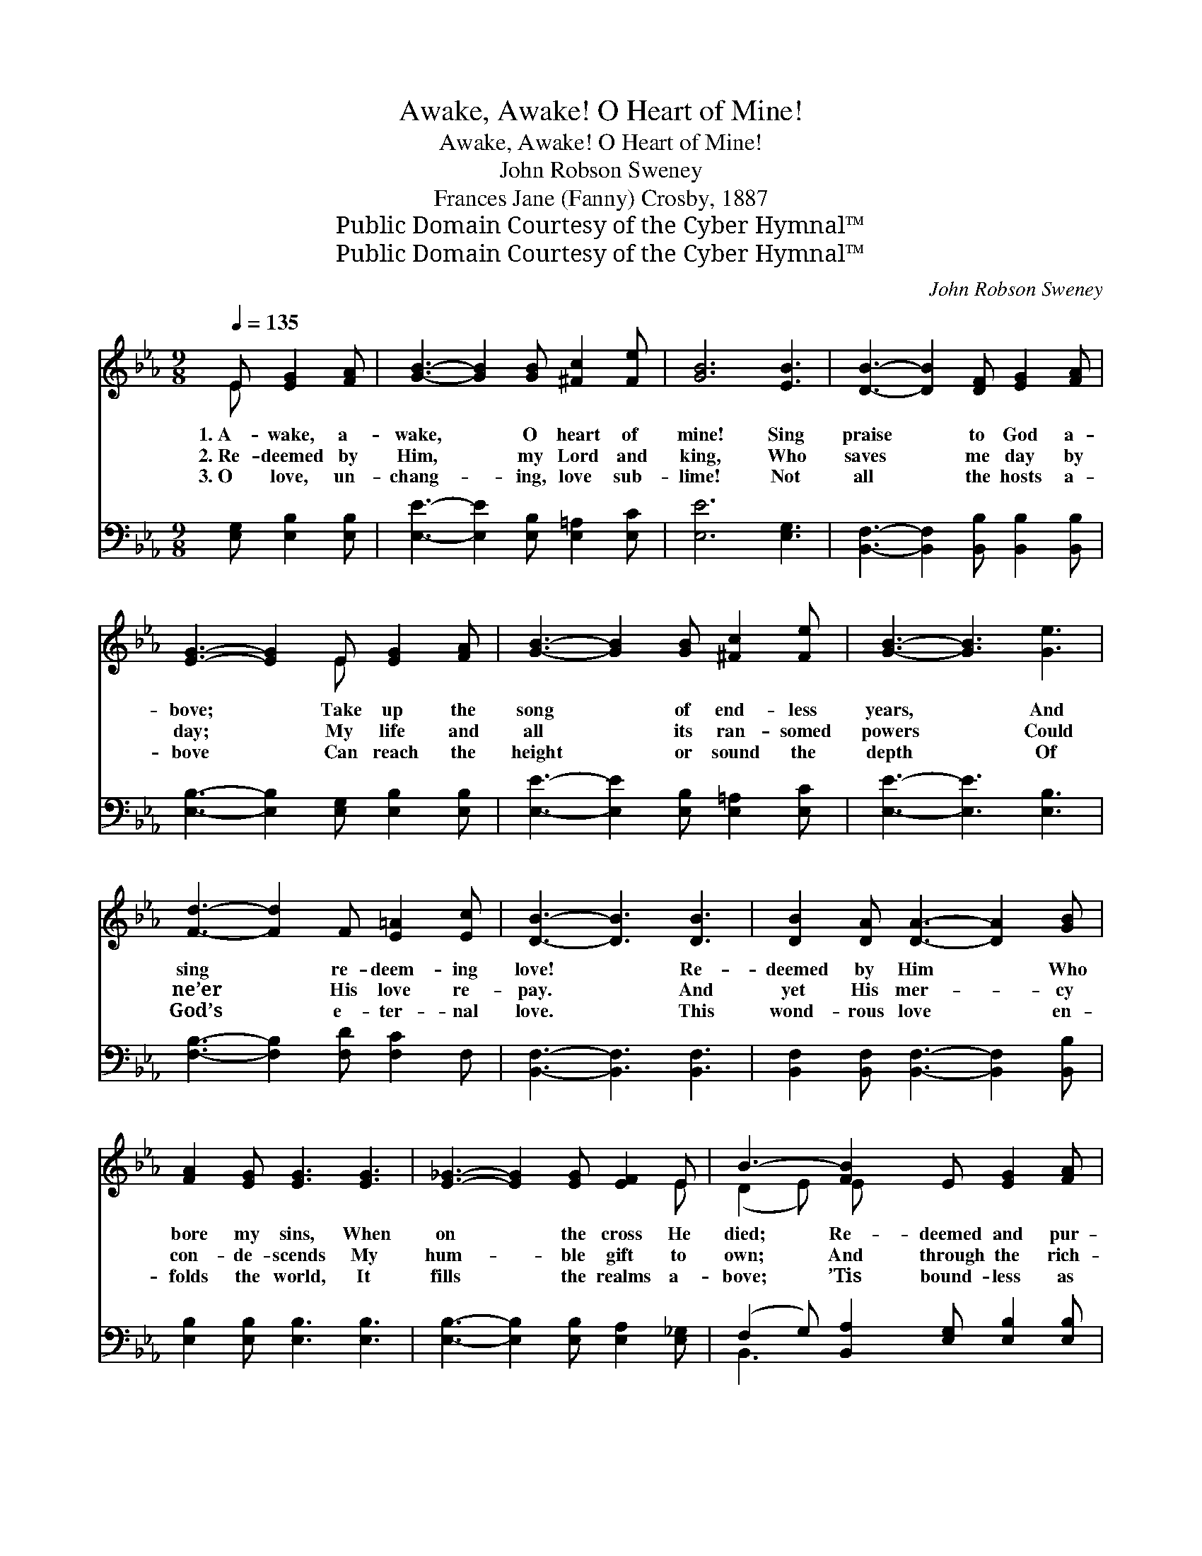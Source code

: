 X:1
T:Awake, Awake! O Heart of Mine!
T:Awake, Awake! O Heart of Mine!
T:John Robson Sweney
T:Frances Jane (Fanny) Crosby, 1887
T:Public Domain Courtesy of the Cyber Hymnal™
T:Public Domain Courtesy of the Cyber Hymnal™
C:John Robson Sweney
Z:Public Domain
Z:Courtesy of the Cyber Hymnal™
%%score ( 1 2 ) ( 3 4 )
L:1/8
Q:1/4=135
M:9/8
K:Eb
V:1 treble 
V:2 treble 
V:3 bass 
V:4 bass 
V:1
 E [EG]2 [FA] | [GB]3- [GB]2 [GB] [^Fc]2 [Fe] | [GB]6 [EB]3 | [DB]3- [DB]2 [DF] [EG]2 [FA] | %4
w: 1.~A- wake, a-|wake, * O heart of|mine! Sing|praise * to God a-|
w: 2.~Re- deemed by|Him, * my Lord and|king, Who|saves * me day by|
w: 3.~O love, un-|chang- * ing, love sub-|lime! Not|all * the hosts a-|
 [EG]3- [EG]2 E [EG]2 [FA] | [GB]3- [GB]2 [GB] [^Fc]2 [Fe] | [GB]3- [GB]3 [Ge]3 | %7
w: bove; * Take up the|song * of end- less|years, * And|
w: day; * My life and|all * its ran- somed|powers * Could|
w: bove * Can reach the|height * or sound the|depth * Of|
 [Fd]3- [Fd]2 F [E=A]2 [Ec] | [DB]3- [DB]3 [DB]3 | [DB]2 [DA] [DA]3- [DA]2 [GB] | %10
w: sing * re- deem- ing|love! * Re-|deemed by Him * Who|
w: ne’er * His love re-|pay. * And|yet His mer- * cy|
w: God’s * e- ter- nal|love. * This|wond- rous love * en-|
 [FA]2 [EG] [EG]3 [EG]3 | [E_G]3- [EG]2 [EG] [EF]2 E | B3- [FB]2 E [EG]2 [FA] | %13
w: bore my sins, When|on * the cross He|died; Re- deemed and pur-|
w: con- de- scends My|hum- * ble gift to|own; And through the rich-|
w: folds the world, It|fills * the realms a-|bove; ’Tis bound- less as|
 [GB]3- [GB]2 [GB] [^Fc]2 [Fe] | [GB]3- [GB]2 [EB] [Ec]2 [EB] | [D-F]3 [DG]3 [DF]3 | E3- _E2 || %17
w: chased * with His blood,|Re- * deemed and sanc-|ti- * fied.||
w: es * of His grace,|He * brings me near|His * throne.|A- *|
w: e- * ter- ni- ty;|Oh, * praise the God|of * love!||
[M:2/8]"^Refrain" B (BG)e | (z2 d3-) [Ad]2 [Ac] [GB]2 [FA] x | %19
w: ||
w: wake, a- * wake,|* O heart of mine!|
w: ||
 [EG]3- [EG]3- [EG]2 [EG] [FA]2 [GB] | [Ac]3- [Ac]3- [Ac]2 [ce] [Bd]2 [Ac] | %21
w: ||
w: * * * Sing praise, sing|praise * * to God a-|
w: ||
 [GB]3- [GB]3- [GB]2 [GB] [^F=A]2 [GB] | [Af]3- [Af]3- [Af]2 [FA] [=EG]2 [FA] | %23
w: ||
w: bove; * * Take up the|song * * of end- less|
w: ||
 [GB]3- [GB]3- [GB]3 (Bcd) | [Ge]3- [Ge]2 [EG] ([DB]3- BA)[DF] | (z2 B, E3-) [B,E]4 |] %26
w: |||
w: years, * * And * *|sing * re- deem- * * *|* * ing|
w: |||
V:2
 E x3 | x9 | x9 | x9 | x5 E x3 | x9 | x9 | x9 | x9 | x9 | x9 | x8 E | (D2 E) E x5 | x9 | x9 | x9 | %16
 E3 _E2 ||[M:2/8] BBGe | d3 A A2 A x5 | x12 | x12 | x12 | x12 | x9 A3 | x9 D2 x | E3- C2 C x4 |] %26
V:3
 [E,G,] [E,B,]2 [E,B,] | [E,E]3- [E,E]2 [E,B,] [E,=A,]2 [E,C] | [E,E]6 [E,G,]3 | %3
 [B,,F,]3- [B,,F,]2 [B,,B,] [B,,B,]2 [B,,B,] | [E,B,]3- [E,B,]2 [E,G,] [E,B,]2 [E,B,] | %5
 [E,E]3- [E,E]2 [E,B,] [E,=A,]2 [E,C] | [E,E]3- [E,E]3 [E,B,]3 | [F,B,]3- [F,B,]2 [F,D] [F,C]2 F, | %8
 [B,,F,]3- [B,,F,]3 [B,,F,]3 | [B,,F,]2 [B,,F,] [B,,F,]3- [B,,F,]2 [B,,B,] | %10
 [E,B,]2 [E,B,] [E,B,]3 [E,B,]3 | [E,B,]3- [E,B,]2 [E,B,] [E,A,]2 [E,_G,] | %12
 (F,2 G,) [B,,A,]2 [E,G,] [E,B,]2 [E,B,] | [E,E]3- [E,E]2 [E,B,] [E,=A,]2 [E,C] | %14
 [E,E]3- [E,E]2 [E,G,] [E,A,]2 [E,G,] | [B,,-A,]3 [B,,B,]3 [B,,A,]3 | [E,G,]3- [E,G,]2 || %17
[M:2/8] z4 | z2 [B,,F,] [B,,F,]2 [B,,F,] [B,,F,]2 z4 | z2 [E,B,] [E,B,]2 [E,B,] [E,B,]2 z4 | %20
 z2 [A,E] [A,E]2 [A,E] [A,E]2 [A,E] [A,E]2 [A,E] | [E,E]2 [E,E] [E,E]2 [E,E] [E,E]2 z4 | %22
 z2 [B,D] [B,D]2 [B,D] [B,D]2 z4 | z2 [E,E] [E,E]2 [E,E] [E,E]3 B,3 | %24
 [E,B,]2 [E,B,] [E,B,]2 [E,B,] ([B,,-B,]3 [B,,F,]2) [B,,A,] | %25
 ([E,G,]2 [E,G,] [E,A,]2 [E,A,] [E,G,]4) |] %26
V:4
 x4 | x9 | x9 | x9 | x9 | x9 | x9 | x9 | x9 | x9 | x9 | x9 | B,,3- x6 | x9 | x9 | x9 | x5 || %17
[M:2/8] x4 | x12 | x12 | x12 | x12 | x12 | x9 B,3 | x12 | x10 |] %26

